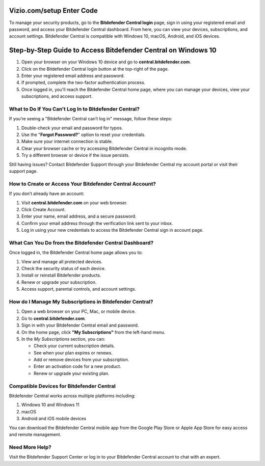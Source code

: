 Vizio.com/setup Enter Code
===============

To manage your security products, go to the **Bitdefender Central login** page, sign in using your registered email and password, and access your Bitdefender Central dashboard. From here, you can view your devices, subscriptions, and account settings. Bitdefender Central is compatible with Windows 10, macOS, Android, and iOS devices.

.. image:: click-here.png
   :alt: bitdefender central
   :target: https://homedepotcommycard.jimdosite.com/



Step-by-Step Guide to Access Bitdefender Central on Windows 10
================================

1. Open your browser on your Windows 10 device and go to **central.bitdefender.com**.
2. Click on the Bitdefender Central login button at the top-right of the page.
3. Enter your registered email address and password.
4. If prompted, complete the two-factor authentication process.
5. Once logged in, you'll reach the Bitdefender Central home page, where you can manage your devices, view your subscriptions, and access support.

What to Do If You Can’t Log In to Bitdefender Central?
~~~~~~~~~~~~~~~~~~~~~~~~~
If you’re seeing a "Bitdefender Central can’t log in" message, follow these steps:

1. Double-check your email and password for typos.
2. Use the "**Forgot Password?**" option to reset your credentials.
3. Make sure your internet connection is stable.
4. Clear your browser cache or try accessing Bitdefender Central in incognito mode.
5. Try a different browser or device if the issue persists.

Still having issues? Contact Bitdefender Support through your Bitdefender Central my account portal or visit their support page.



How to Create or Access Your Bitdefender Central Account?
~~~~~~~~~~~~~~~~~~~~~~~~~
If you don’t already have an account:

1. Visit **central.bitdefender.com** on your web browser.
2. Click Create Account.
3. Enter your name, email address, and a secure password.
4. Confirm your email address through the verification link sent to your inbox.
5. Log in using your new credentials to access the Bitdefender Central sign in account page.


What Can You Do from the Bitdefender Central Dashboard?
~~~~~~~~~~~~~~~~~~~~~~~~~
Once logged in, the Bitdefender Central home page allows you to:

1. View and manage all protected devices.

2. Check the security status of each device.

3. Install or reinstall Bitdefender products.

4. Renew or upgrade your subscription.

5. Access support, parental controls, and account settings.


How do I Manage My Subscriptions in Bitdefender Central?
~~~~~~~~~~~~~~~~~~~~~~~~~
1. Open a web browser on your PC, Mac, or mobile device.
2. Go to **central.bitdefender.com**.
3. Sign in with your Bitdefender Central email and password.
4. On the home page, click **"My Subscriptions"** from the left-hand menu.
5. In the *My Subscriptions* section, you can:

   - Check your current subscription details.
   - See when your plan expires or renews.
   - Add or remove devices from your subscription.
   - Enter an activation code for a new product.
   - Renew or upgrade your existing plan.

Compatible Devices for Bitdefender Central
~~~~~~~~~~~~~~~~~~~~~~~~~
Bitdefender Central works across multiple platforms including:

1. Windows 10 and Windows 11

2. macOS

3. Android and iOS mobile devices

You can download the Bitdefender Central mobile app from the Google Play Store or Apple App Store for easy access and remote management.

Need More Help?
~~~~~~~~~~~~~~~~~~~~~~~~~
Visit the Bitdefender Support Center or log in to your Bitdefender Central account to chat with an expert.
